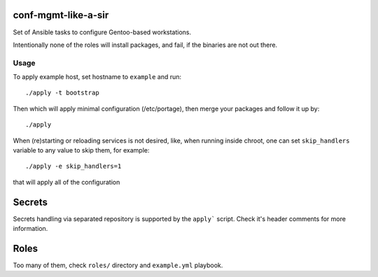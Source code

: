 conf-mgmt-like-a-sir
====================

Set of Ansible tasks to configure Gentoo-based workstations.

Intentionally none of the roles will install packages, and fail, if the binaries are not out there.

Usage
-----
To apply example host, set hostname to ``example`` and run::

    ./apply -t bootstrap

Then which will apply minimal configuration (/etc/portage), then merge your packages and follow it up by::

    ./apply 

When (re)starting or reloading services is not desired, like, when running inside chroot, one can set ``skip_handlers`` variable to any value to skip them, for example::

    ./apply -e skip_handlers=1

that will apply all of the configuration

Secrets
=======

Secrets handling via separated repository is supported by the ``apply``` script. Check it's header comments for more information.

Roles
=====

Too many of them, check ``roles/`` directory and ``example.yml`` playbook.
